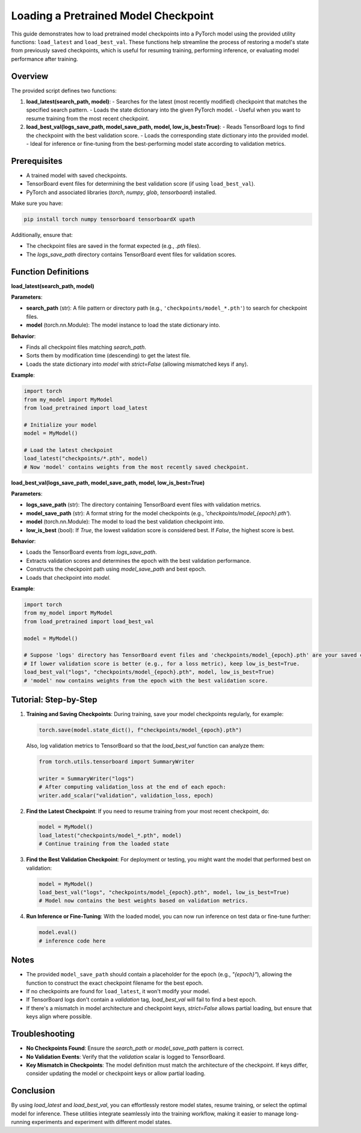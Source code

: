 .. _load_pretrained_model_guide:

========================================
Loading a Pretrained Model Checkpoint
========================================

This guide demonstrates how to load pretrained model checkpoints into a PyTorch model using the provided utility functions: ``load_latest`` and ``load_best_val``. These functions help streamline the process of restoring a model's state from previously saved checkpoints, which is useful for resuming training, performing inference, or evaluating model performance after training.

Overview
--------

The provided script defines two functions:

1. **load_latest(search_path, model)**:
   - Searches for the latest (most recently modified) checkpoint that matches the specified search pattern.
   - Loads the state dictionary into the given PyTorch model.
   - Useful when you want to resume training from the most recent checkpoint.

2. **load_best_val(logs_save_path, model_save_path, model, low_is_best=True)**:
   - Reads TensorBoard logs to find the checkpoint with the best validation score.
   - Loads the corresponding state dictionary into the provided model.
   - Ideal for inference or fine-tuning from the best-performing model state according to validation metrics.

Prerequisites
-------------

- A trained model with saved checkpoints.
- TensorBoard event files for determining the best validation score (if using ``load_best_val``).
- PyTorch and associated libraries (`torch`, `numpy`, `glob`, `tensorboard`) installed.

Make sure you have:

.. code-block:: shell

   pip install torch numpy tensorboard tensorboardX upath

Additionally, ensure that:

- The checkpoint files are saved in the format expected (e.g., `.pth` files).
- The `logs_save_path` directory contains TensorBoard event files for validation scores.

Function Definitions
--------------------

**load_latest(search_path, model)**

**Parameters**:

- **search_path** (str): A file pattern or directory path (e.g., ``'checkpoints/model_*.pth'``) to search for checkpoint files.
- **model** (torch.nn.Module): The model instance to load the state dictionary into.

**Behavior**:

- Finds all checkpoint files matching `search_path`.
- Sorts them by modification time (descending) to get the latest file.
- Loads the state dictionary into `model` with `strict=False` (allowing mismatched keys if any).

**Example**:

.. code-block:: python

   import torch
   from my_model import MyModel
   from load_pretrained import load_latest

   # Initialize your model
   model = MyModel()

   # Load the latest checkpoint
   load_latest("checkpoints/*.pth", model)
   # Now 'model' contains weights from the most recently saved checkpoint.

**load_best_val(logs_save_path, model_save_path, model, low_is_best=True)**

**Parameters**:

- **logs_save_path** (str): The directory containing TensorBoard event files with validation metrics.
- **model_save_path** (str): A format string for the model checkpoints (e.g., `'checkpoints/model_{epoch}.pth'`).
- **model** (torch.nn.Module): The model to load the best validation checkpoint into.
- **low_is_best** (bool): If `True`, the lowest validation score is considered best. If `False`, the highest score is best.

**Behavior**:

- Loads the TensorBoard events from `logs_save_path`.
- Extracts validation scores and determines the epoch with the best validation performance.
- Constructs the checkpoint path using `model_save_path` and best epoch.
- Loads that checkpoint into `model`.

**Example**:

.. code-block:: python

   import torch
   from my_model import MyModel
   from load_pretrained import load_best_val

   model = MyModel()

   # Suppose 'logs' directory has TensorBoard event files and 'checkpoints/model_{epoch}.pth' are your saved checkpoints.
   # If lower validation score is better (e.g., for a loss metric), keep low_is_best=True.
   load_best_val("logs", "checkpoints/model_{epoch}.pth", model, low_is_best=True)
   # 'model' now contains weights from the epoch with the best validation score.

Tutorial: Step-by-Step
----------------------

1. **Training and Saving Checkpoints**:  
   During training, save your model checkpoints regularly, for example:

   .. code-block:: python

      torch.save(model.state_dict(), f"checkpoints/model_{epoch}.pth")

   Also, log validation metrics to TensorBoard so that the `load_best_val` function can analyze them:

   .. code-block:: python

      from torch.utils.tensorboard import SummaryWriter

      writer = SummaryWriter("logs")
      # After computing validation_loss at the end of each epoch:
      writer.add_scalar("validation", validation_loss, epoch)

2. **Find the Latest Checkpoint**:  
   If you need to resume training from your most recent checkpoint, do:

   .. code-block:: python

      model = MyModel()
      load_latest("checkpoints/model_*.pth", model)
      # Continue training from the loaded state

3. **Find the Best Validation Checkpoint**:  
   For deployment or testing, you might want the model that performed best on validation:

   .. code-block:: python

      model = MyModel()
      load_best_val("logs", "checkpoints/model_{epoch}.pth", model, low_is_best=True)
      # Model now contains the best weights based on validation metrics.

4. **Run Inference or Fine-Tuning**:  
   With the loaded model, you can now run inference on test data or fine-tune further:

   .. code-block:: python

      model.eval()
      # inference code here

Notes
-----

- The provided ``model_save_path`` should contain a placeholder for the epoch (e.g., `"{epoch}"`), allowing the function to construct the exact checkpoint filename for the best epoch.
- If no checkpoints are found for ``load_latest``, it won't modify your model.
- If TensorBoard logs don't contain a `validation` tag, `load_best_val` will fail to find a best epoch.
- If there's a mismatch in model architecture and checkpoint keys, `strict=False` allows partial loading, but ensure that keys align where possible.

Troubleshooting
---------------

- **No Checkpoints Found**: Ensure the `search_path` or `model_save_path` pattern is correct.
- **No Validation Events**: Verify that the `validation` scalar is logged to TensorBoard.
- **Key Mismatch in Checkpoints**: The model definition must match the architecture of the checkpoint. If keys differ, consider updating the model or checkpoint keys or allow partial loading.

Conclusion
----------

By using `load_latest` and `load_best_val`, you can effortlessly restore model states, resume training, or select the optimal model for inference. These utilities integrate seamlessly into the training workflow, making it easier to manage long-running experiments and experiment with different model states.
